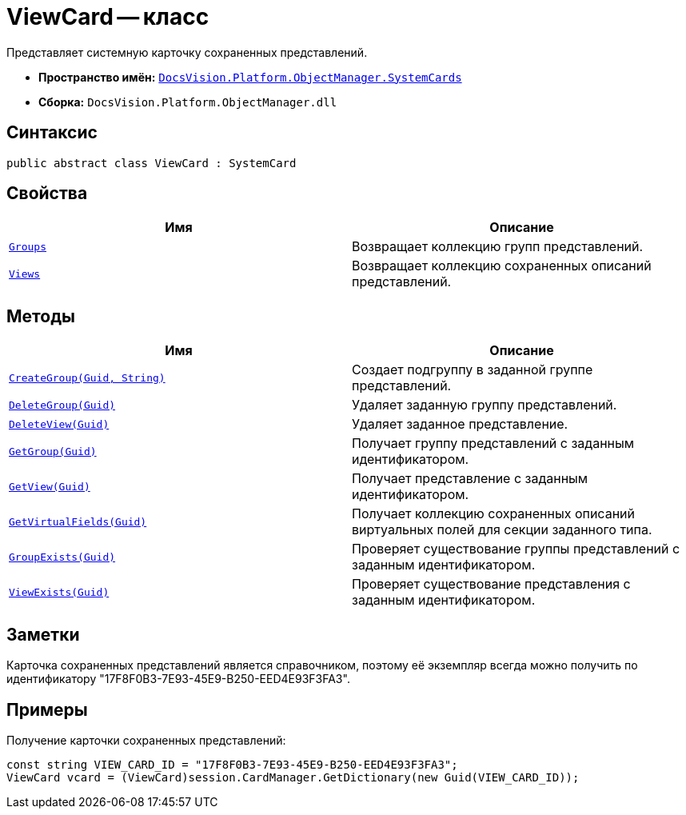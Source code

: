 = ViewCard -- класс

Представляет системную карточку сохраненных представлений.

* *Пространство имён:* `xref:api/DocsVision/Platform/ObjectManager/SystemCards/SystemCards_NS.adoc[DocsVision.Platform.ObjectManager.SystemCards]`
* *Сборка:* `DocsVision.Platform.ObjectManager.dll`

== Синтаксис

[source,csharp]
----
public abstract class ViewCard : SystemCard
----

== Свойства

[cols=",",options="header"]
|===
|Имя |Описание
|`xref:api/DocsVision/Platform/ObjectManager/SystemCards/ViewCard.Groups_PR.adoc[Groups]` |Возвращает коллекцию групп представлений.
|`xref:api/DocsVision/Platform/ObjectManager/SystemCards/ViewCard.Views_PR.adoc[Views]` |Возвращает коллекцию сохраненных описаний представлений.
|===

== Методы

[cols=",",options="header"]
|===
|Имя |Описание
|`xref:api/DocsVision/Platform/ObjectManager/SystemCards/ViewCard.CreateGroup_MT.adoc[CreateGroup(Guid, String)]` |Создает подгруппу в заданной группе представлений.
|`xref:api/DocsVision/Platform/ObjectManager/SystemCards/ViewCard.DeleteGroup_MT.adoc[DeleteGroup(Guid)]` |Удаляет заданную группу представлений.
|`xref:api/DocsVision/Platform/ObjectManager/SystemCards/ViewCard.DeleteView_MT.adoc[DeleteView(Guid)]` |Удаляет заданное представление.
|`xref:api/DocsVision/Platform/ObjectManager/SystemCards/ViewCard.GetGroup_MT.adoc[GetGroup(Guid)]` |Получает группу представлений с заданным идентификатором.
|`xref:api/DocsVision/Platform/ObjectManager/SystemCards/ViewCard.GetView_MT.adoc[GetView(Guid)]` |Получает представление с заданным идентификатором.
|`xref:api/DocsVision/Platform/ObjectManager/SystemCards/ViewCard.GetVirtualFields_MT.adoc[GetVirtualFields(Guid)]` |Получает коллекцию сохраненных описаний виртуальных полей для секции заданного типа.
|`xref:api/DocsVision/Platform/ObjectManager/SystemCards/ViewCard.GroupExists_MT.adoc[GroupExists(Guid)]` |Проверяет существование группы представлений с заданным идентификатором.
|`xref:api/DocsVision/Platform/ObjectManager/SystemCards/ViewCard.ViewExists_MT.adoc[ViewExists(Guid)]` |Проверяет существование представления с заданным идентификатором.
|===

== Заметки

Карточка сохраненных представлений является справочником, поэтому её экземпляр всегда можно получить по идентификатору "17F8F0B3-7E93-45E9-B250-EED4E93F3FA3".

== Примеры

Получение карточки сохраненных представлений:

[source,csharp]
----
const string VIEW_CARD_ID = "17F8F0B3-7E93-45E9-B250-EED4E93F3FA3";
ViewCard vcard = (ViewCard)session.CardManager.GetDictionary(new Guid(VIEW_CARD_ID));
----
